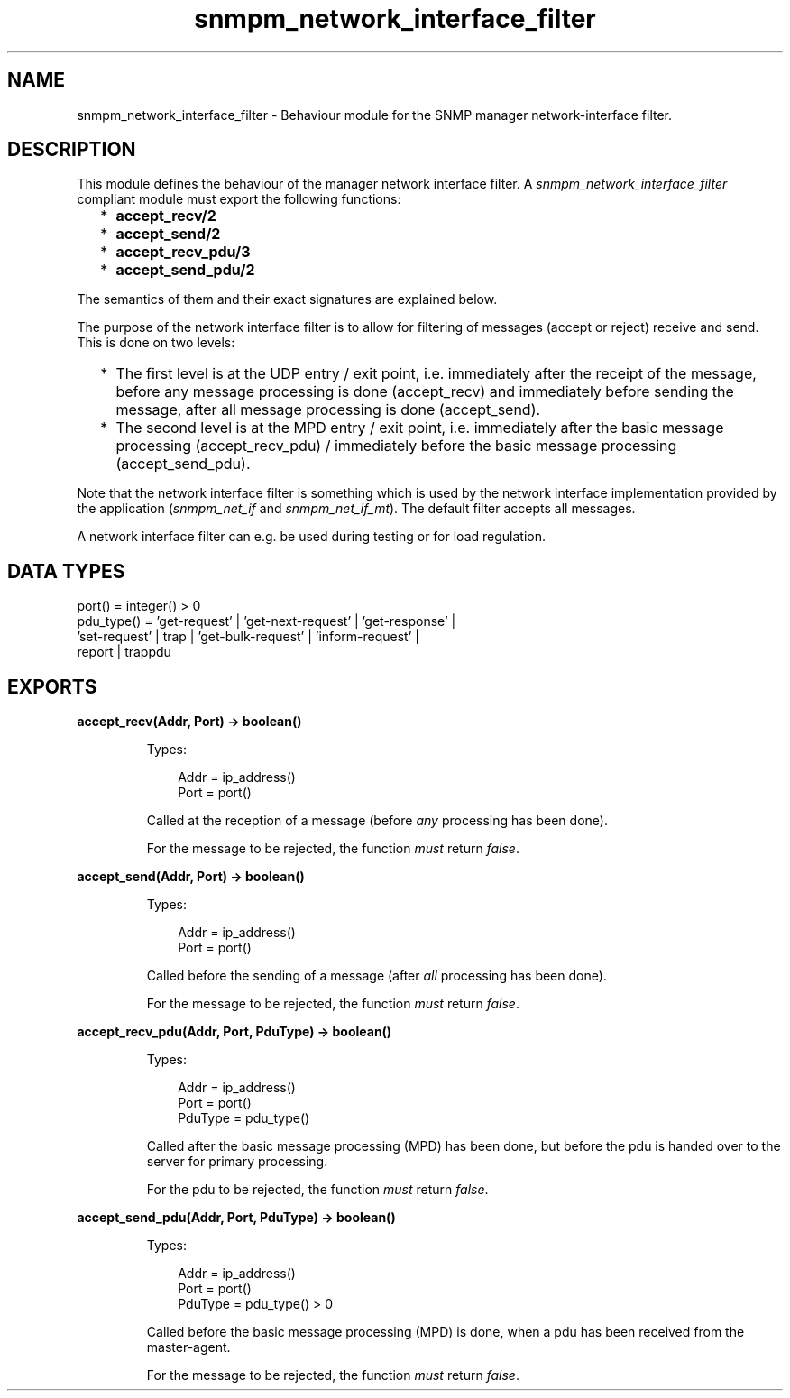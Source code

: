 .TH snmpm_network_interface_filter 3 "snmp 4.25.1" "Ericsson AB" "Erlang Module Definition"
.SH NAME
snmpm_network_interface_filter \- Behaviour module for the SNMP manager network-interface filter.
.SH DESCRIPTION
.LP
This module defines the behaviour of the manager network interface filter\&. A \fIsnmpm_network_interface_filter\fR\& compliant module must export the following functions:
.RS 2
.TP 2
*
\fBaccept_recv/2\fR\&
.LP
.TP 2
*
\fBaccept_send/2\fR\&
.LP
.TP 2
*
\fBaccept_recv_pdu/3\fR\&
.LP
.TP 2
*
\fBaccept_send_pdu/2\fR\&
.LP
.RE

.LP
The semantics of them and their exact signatures are explained below\&.
.LP
The purpose of the network interface filter is to allow for filtering of messages (accept or reject) receive and send\&. This is done on two levels:
.RS 2
.TP 2
*
The first level is at the UDP entry / exit point, i\&.e\&. immediately after the receipt of the message, before any message processing is done (accept_recv) and immediately before sending the message, after all message processing is done (accept_send)\&.
.LP
.TP 2
*
The second level is at the MPD entry / exit point, i\&.e\&. immediately after the basic message processing (accept_recv_pdu) / immediately before the basic message processing (accept_send_pdu)\&.
.LP
.RE

.LP
Note that the network interface filter is something which is used by the network interface implementation provided by the application (\fIsnmpm_net_if\fR\& and \fIsnmpm_net_if_mt\fR\&)\&. The default filter accepts all messages\&.
.LP
A network interface filter can e\&.g\&. be used during testing or for load regulation\&.
.SH "DATA TYPES"

.LP
.nf

port() = integer() > 0
pdu_type() = 'get-request' | 'get-next-request' | 'get-response' | 
             'set-request' | trap | 'get-bulk-request' | 'inform-request' | 
             report | trappdu
    
.fi
.SH EXPORTS
.LP
.B
accept_recv(Addr, Port) -> boolean()
.br
.RS
.LP
Types:

.RS 3
Addr = ip_address()
.br
Port = port()
.br
.RE
.RE
.RS
.LP
Called at the reception of a message (before \fIany\fR\& processing has been done)\&.
.LP
For the message to be rejected, the function \fImust\fR\& return \fIfalse\fR\&\&.
.RE
.LP
.B
accept_send(Addr, Port) -> boolean()
.br
.RS
.LP
Types:

.RS 3
Addr = ip_address()
.br
Port = port()
.br
.RE
.RE
.RS
.LP
Called before the sending of a message (after \fIall\fR\& processing has been done)\&.
.LP
For the message to be rejected, the function \fImust\fR\& return \fIfalse\fR\&\&.
.RE
.LP
.B
accept_recv_pdu(Addr, Port, PduType) -> boolean()
.br
.RS
.LP
Types:

.RS 3
Addr = ip_address()
.br
Port = port()
.br
PduType = pdu_type()
.br
.RE
.RE
.RS
.LP
Called after the basic message processing (MPD) has been done, but before the pdu is handed over to the server for primary processing\&.
.LP
For the pdu to be rejected, the function \fImust\fR\& return \fIfalse\fR\&\&.
.RE
.LP
.B
accept_send_pdu(Addr, Port, PduType) -> boolean()
.br
.RS
.LP
Types:

.RS 3
Addr = ip_address()
.br
Port = port()
.br
PduType = pdu_type() > 0
.br
.RE
.RE
.RS
.LP
Called before the basic message processing (MPD) is done, when a pdu has been received from the master-agent\&.
.LP
For the message to be rejected, the function \fImust\fR\& return \fIfalse\fR\&\&.
.RE